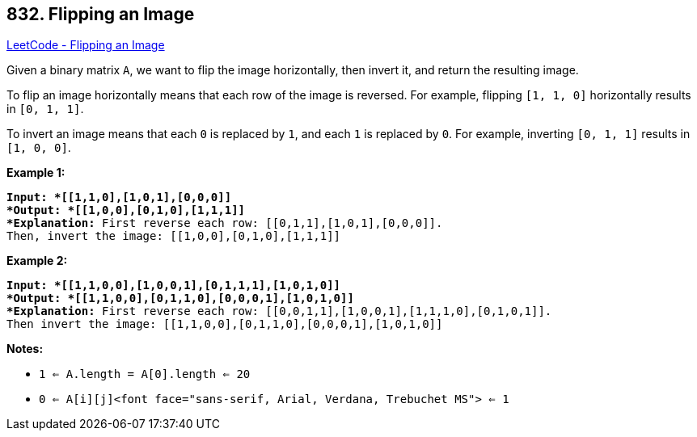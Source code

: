 == 832. Flipping an Image

https://leetcode.com/problems/flipping-an-image/[LeetCode - Flipping an Image]

Given a binary matrix `A`, we want to flip the image horizontally, then invert it, and return the resulting image.

To flip an image horizontally means that each row of the image is reversed.  For example, flipping `[1, 1, 0]` horizontally results in `[0, 1, 1]`.

To invert an image means that each `0` is replaced by `1`, and each `1` is replaced by `0`. For example, inverting `[0, 1, 1]` results in `[1, 0, 0]`.

*Example 1:*

[subs="verbatim,quotes"]
----
*Input: *[[1,1,0],[1,0,1],[0,0,0]]
*Output: *[[1,0,0],[0,1,0],[1,1,1]]
*Explanation:* First reverse each row: [[0,1,1],[1,0,1],[0,0,0]].
Then, invert the image: [[1,0,0],[0,1,0],[1,1,1]]
----

*Example 2:*

[subs="verbatim,quotes"]
----
*Input: *[[1,1,0,0],[1,0,0,1],[0,1,1,1],[1,0,1,0]]
*Output: *[[1,1,0,0],[0,1,1,0],[0,0,0,1],[1,0,1,0]]
*Explanation:* First reverse each row: [[0,0,1,1],[1,0,0,1],[1,1,1,0],[0,1,0,1]].
Then invert the image: [[1,1,0,0],[0,1,1,0],[0,0,0,1],[1,0,1,0]]
----

*Notes:*


* `1 <= A.length = A[0].length <= 20`
* `0 <= A[i][j]<font face="sans-serif, Arial, Verdana, Trebuchet MS"> <= 1`


